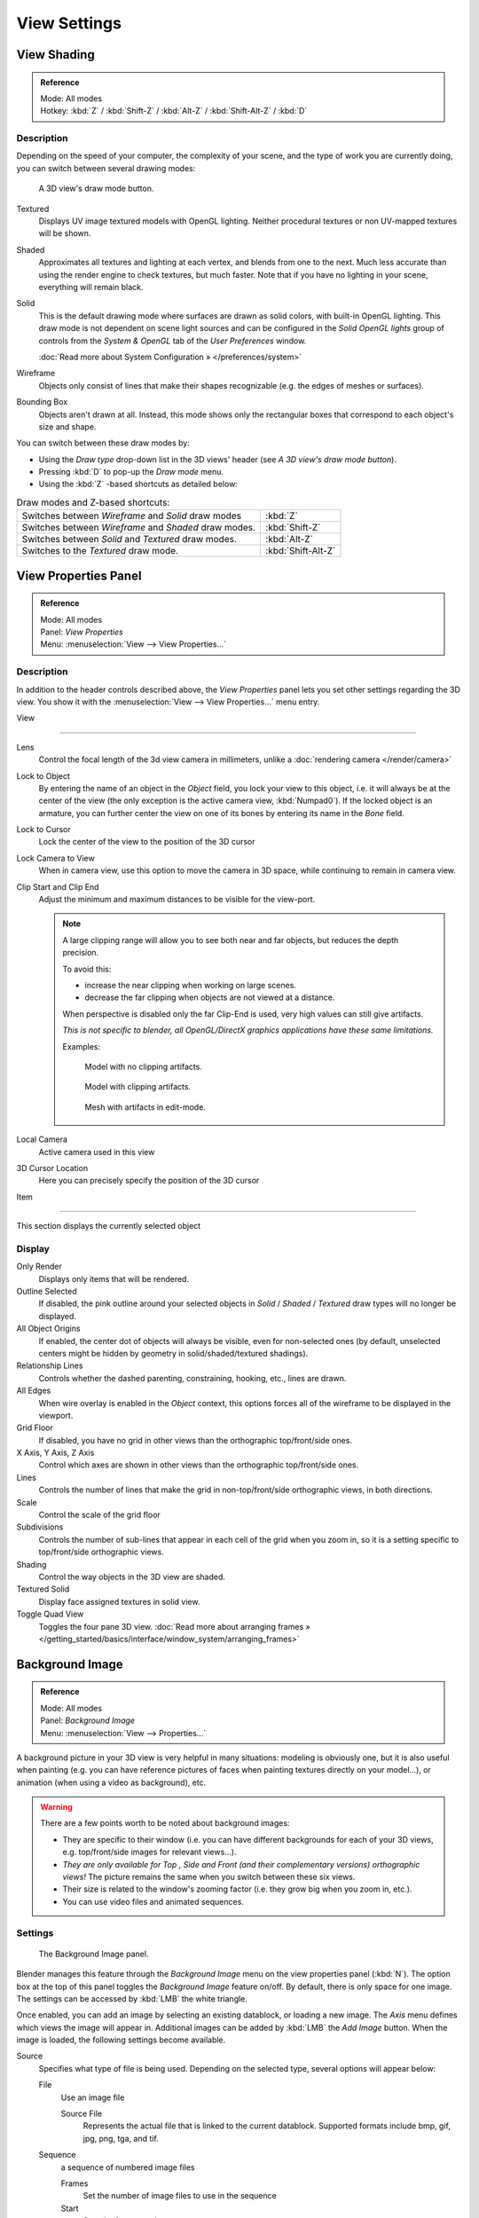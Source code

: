 
*************
View Settings
*************

View Shading
============

.. admonition:: Reference
   :class: refbox

   | Mode:     All modes
   | Hotkey:   :kbd:`Z` / :kbd:`Shift-Z` / :kbd:`Alt-Z` / :kbd:`Shift-Alt-Z` / :kbd:`D`


Description
-----------

Depending on the speed of your computer, the complexity of your scene,
and the type of work you are currently doing, you can switch between several drawing modes:


.. figure:: /images/Viewport-shading-menu.jpg

   A 3D view's draw mode button.


Textured
   Displays UV image textured models with OpenGL lighting.
   Neither procedural textures or non UV-mapped textures will be shown.
Shaded
   Approximates all textures and lighting at each vertex, and blends from one to the next.
   Much less accurate than using the render engine to check textures, but much faster.
   Note that if you have no lighting in your scene, everything will remain black.
Solid
   This is the default drawing mode where surfaces are drawn as solid colors, with built-in OpenGL lighting.
   This draw mode is not dependent on scene light sources and can be configured in the *Solid OpenGL lights*
   group of controls from the *System & OpenGL* tab of the *User Preferences* window.

   :doc:`Read more about System Configuration » </preferences/system>`
Wireframe
   Objects only consist of lines that make their shapes recognizable (e.g. the edges of meshes or surfaces).
Bounding Box
   Objects aren't drawn at all. Instead,
   this mode shows only the rectangular boxes that correspond to each object's size and shape.

You can switch between these draw modes by:

- Using the *Draw type* drop-down list in the 3D views' header (see *A 3D view's draw mode button*).
- Pressing :kbd:`D` to pop-up the *Draw mode* menu.
- Using the :kbd:`Z` -based shortcuts as detailed below:


.. list-table::
   Draw modes and Z-based shortcuts:

   * - Switches between *Wireframe* and *Solid* draw modes
     - :kbd:`Z`
   * - Switches between *Wireframe* and *Shaded* draw modes.
     - :kbd:`Shift-Z`
   * - Switches between *Solid* and *Textured* draw modes.
     - :kbd:`Alt-Z`
   * - Switches to the *Textured* draw mode.
     - :kbd:`Shift-Alt-Z`


View Properties Panel
=====================

.. admonition:: Reference
   :class: refbox

   | Mode:     All modes
   | Panel:    *View Properties*
   | Menu:     :menuselection:`View --> View Properties...`


Description
-----------

In addition to the header controls described above,
the *View Properties* panel lets you set other settings regarding the 3D view.
You show it with the :menuselection:`View --> View Properties...` menu entry.


View

----

Lens
   Control the focal length of the 3d view camera in millimeters, unlike a :doc:`rendering camera </render/camera>`

Lock to Object
   By entering the name of an object in the *Object* field, you lock your view to this object, i.e.
   it will always be at the center of the view (the only exception is the active camera view, :kbd:`Numpad0`).
   If the locked object is an armature,
   you can further center the view on one of its bones by entering its name in the *Bone* field.

Lock to Cursor
   Lock the center of the view to the position of the 3D cursor

Lock Camera to View
   When in camera view, use this option to move the camera in 3D space, while continuing to remain in camera view.

Clip Start and Clip End
   Adjust the minimum and maximum distances to be visible for the view-port.

   .. note::

      A large clipping range will allow you to see both near and far objects, but reduces the depth precision.

      To avoid this:

      - increase the near clipping when working on large scenes.
      - decrease the far clipping when objects are not viewed at a distance.

      When perspective is disabled only the far Clip-End is used,
      very high values can still give artifacts.

      *This is not specific to blender, all OpenGL/DirectX graphics applications have these same limitations.*

      Examples:

      .. figure:: /images/Graphics_z_fighting_none.jpg

         Model with no clipping artifacts.

      .. figure:: /images/Graphics_z_fighting_example.jpg

         Model with clipping artifacts.

      .. figure:: /images/Graphics_z_fighting_example_editmode.jpg

         Mesh with artifacts in edit-mode.

Local Camera
   Active camera used in this view

3D Cursor Location
   Here you can precisely specify the position of the 3D cursor


Item

----


This section displays the currently selected object


Display
-------

Only Render
   Displays only items that will be rendered.
Outline Selected
   If disabled, the pink outline around your selected objects in
   *Solid* / *Shaded* / *Textured* draw types will no longer be displayed.
All Object Origins
   If enabled, the center dot of objects will always be visible, even for non-selected ones
   (by default, unselected centers might be hidden by geometry in solid/shaded/textured shadings).
Relationship Lines
   Controls whether the dashed parenting, constraining, hooking, etc., lines are drawn.
All Edges
   When wire overlay is enabled in the *Object* context,
   this options forces all of the wireframe to be displayed in the viewport.
Grid Floor
   If disabled, you have no grid in other views than the orthographic top/front/side ones.
X Axis, Y Axis, Z Axis
   Control which axes are shown in other views than the orthographic top/front/side ones.
Lines
   Controls the number of lines that make the grid in non-top/front/side orthographic views, in both directions.
Scale
   Control the scale of the grid floor
Subdivisions
   Controls the number of sub-lines that appear in each cell of the grid when you zoom in,
   so it is a setting specific to top/front/side orthographic views.
Shading
   Control the way objects in the 3D view are shaded.
Textured Solid
   Display face assigned textures in solid view.
Toggle Quad View
   Toggles the four pane 3D view.
   :doc:`Read more about arranging frames » </getting_started/basics/interface/window_system/arranging_frames>`


Background Image
================

.. admonition:: Reference
   :class: refbox

   | Mode:     All modes
   | Panel:    *Background Image*
   | Menu:     :menuselection:`View --> Properties...`


A background picture in your 3D view is very helpful in many situations:
modeling is obviously one, but it is also useful when painting (e.g.
you can have reference pictures of faces when painting textures directly on your model...),
or animation (when using a video as background), etc.


.. warning::

   There are a few points worth to be noted about background images:

   - They are specific to their window (i.e. you can have different backgrounds for each of your 3D views, e.g.
     top/front/side images for relevant views...).
   - *They are only available for* *Top* *,* *Side* *and* *Front*
     *(and their complementary versions) orthographic views!*
     The picture remains the same when you switch between these six views.
   - Their size is related to the window's zooming factor (i.e. they grow big when you zoom in, etc.).
   - You can use video files and animated sequences.


Settings
--------

.. figure:: /images/Background-image.jpg

   The Background Image panel.


Blender manages this feature through the *Background Image* menu on the view
properties panel (:kbd:`N`). The option box at the top of this panel toggles the
*Background Image* feature on/off. By default, there is only space for one image.
The settings can be accessed by :kbd:`LMB` the white triangle.

Once enabled, you can add an image by selecting an existing datablock, or loading a new image.
The *Axis* menu defines which views the image will appear in.
Additional images can be added by :kbd:`LMB` the *Add Image* button.
When the image is loaded, the following settings become available.

Source
   Specifies what type of file is being used. Depending on the selected type, several options will appear below:

   File
      Use an image file

      Source File
         Represents the actual file that is linked to the current datablock.
         Supported formats include bmp, gif, jpg, png, tga, and tif.

   Sequence
      a sequence of numbered image files

      Frames
         Set the number of image files to use in the sequence
      Start
         Sets the frame number to start on
      Offset
         Offsets the number of the frame used in the sequence
      Fields
         Sets the number of fields per rendered frame
      Auto Refresh
         Always refresh the image on frame changes
      Cyclic
         Cycle the images in the sequence
   Movie
      Use a movie file:

      Match Movie Length
         Set the number of frames to match the movie

   Generated
      Use a image generated in Blender:

      Width, Height
         Set the width and height if the image in pixels
      Blank
         Generates a blank image
      UV Grid
         Creates a grid for testing UV mappings
      Color Grid
         Creates a colored grid for testing UV mappings

Opacity
   This slider controls the transparency of the background image
   (from **0.0** - fully opaque - to **1.0** - fully transparent).
Size
   Controls the size, or scale, of the picture in the 3D view (in Blender units).
   This is a scalar value so that width and height of the background image are each multiplied by the value to
   determine the size at which the background image is displayed.
   If one wishes to change the proportions of the image, it must be done in an impage processing program,
   such as GIMP.*X Offset*, *Y Offset*

   The horizontal and vertical offset of the background image in the view (by default, it is centered on the origin),
   in Blender units.


.. tip:: Use Lo-Res Proxy

   To improve PC performance when using background images you may have to use lower-resolution proxies.
   If your monitor resolution is 800x600, then the background image, full screen, without zooming,
   only needs to be 800x600. If your reference image is 2048x2048,
   then your computer is grinding away throwing away pixels.
   Try instead to take that 2048x2048 image, and scale it down (using Blender, or Gimp) to, for example, 512x512.
   You will have sixteen times the performance,
   with no appreciable loss of quality or exactness.
   Then, as you refine your model, you can increase the resolution.


